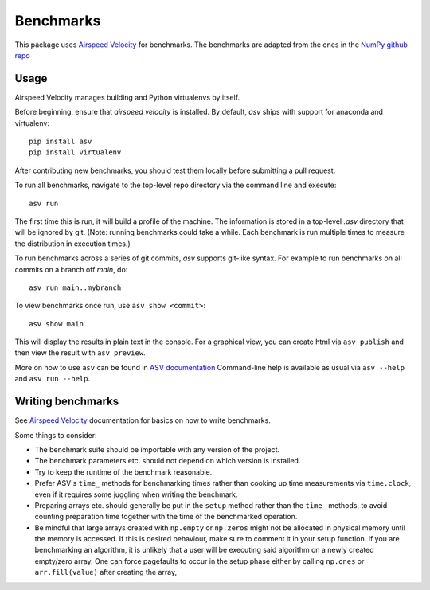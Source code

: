 ..  -*- rst -*-

==========
Benchmarks
==========

This package uses `Airspeed Velocity`_ for benchmarks. The benchmarks are adapted
from the ones in the `NumPy github repo`_


Usage
-----

Airspeed Velocity manages building and Python virtualenvs by itself.

Before beginning, ensure that *airspeed velocity* is installed.
By default, `asv` ships with support for anaconda and virtualenv::

    pip install asv
    pip install virtualenv

After contributing new benchmarks, you should test them locally
before submitting a pull request.

To run all benchmarks, navigate to the top-level repo directory via the command
line and execute::

    asv run

The first time this is run, it will build a profile of the machine. The
information is stored in a top-level `.asv` directory that will be ignored by
git.  (Note: running benchmarks could take a while. Each benchmark is run
multiple times to measure the distribution in execution times.)

To run benchmarks across a series of git commits, `asv` supports git-like
syntax. For example to run benchmarks on all commits on a branch off `main`,
do::
    asv run main..mybranch

To view benchmarks once run, use ``asv show <commit>``::

    asv show main

This will display the results in plain text in the console. For a graphical
view, you can create html via ``asv publish`` and then view the result with
``asv preview``.

More on how to use ``asv`` can be found in `ASV documentation`_
Command-line help is available as usual via ``asv --help`` and
``asv run --help``.

.. _ASV documentation: https://asv.readthedocs.io/


Writing benchmarks
------------------

See `Airspeed Velocity`_ documentation for basics on how to write benchmarks.

Some things to consider:

- The benchmark suite should be importable with any version of the project.

- The benchmark parameters etc. should not depend on which version is
  installed.

- Try to keep the runtime of the benchmark reasonable.

- Prefer ASV's ``time_`` methods for benchmarking times rather than cooking up
  time measurements via ``time.clock``, even if it requires some juggling when
  writing the benchmark.

- Preparing arrays etc. should generally be put in the ``setup`` method rather
  than the ``time_`` methods, to avoid counting preparation time together with
  the time of the benchmarked operation.

- Be mindful that large arrays created with ``np.empty`` or ``np.zeros`` might
  not be allocated in physical memory until the memory is accessed. If this is
  desired behaviour, make sure to comment it in your setup function. If
  you are benchmarking an algorithm, it is unlikely that a user will be
  executing said algorithm on a newly created empty/zero array. One can force
  pagefaults to occur in the setup phase either by calling ``np.ones`` or
  ``arr.fill(value)`` after creating the array,

.. _`Airspeed Velocity`: https://asv.readthedocs.io/
.. _`NumPy github repo`: https://github.com/numpy/numpy
